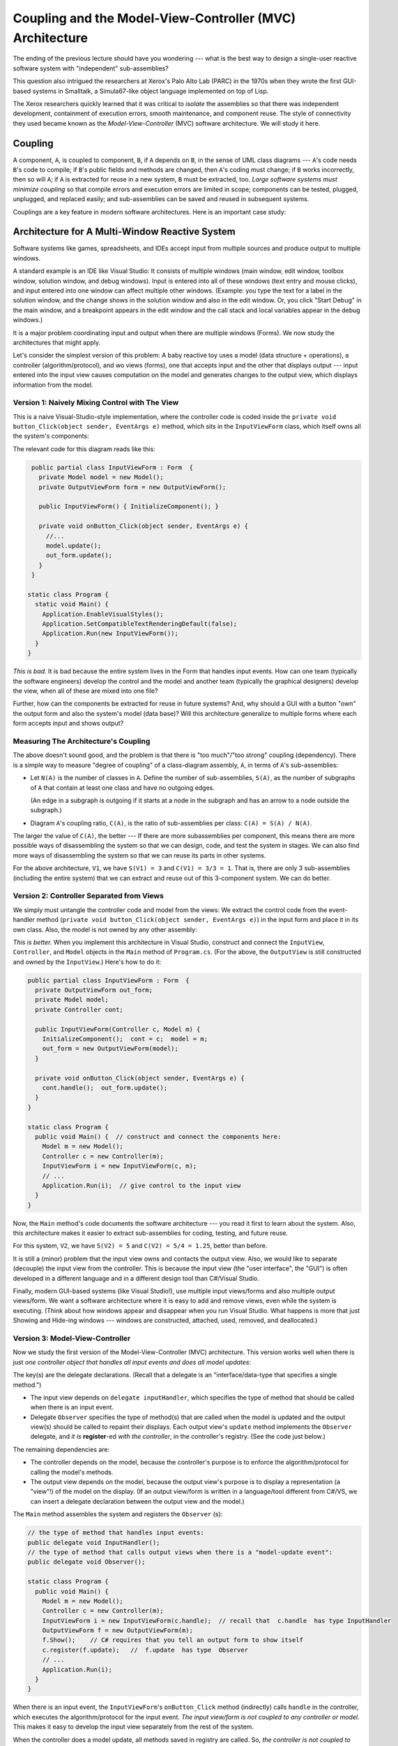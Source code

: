 .. _coupling-mvc:

Coupling and the Model-View-Controller (MVC) Architecture
#########################################################

The ending of the previous lecture should have you wondering ---
what is the best way to design a single-user reactive software system with
"independent" sub-assemblies?

This question also intrigued the researchers at Xerox's Palo Alto Lab (PARC)
in the 1970s when they wrote the first GUI-based systems in Smalltalk,
a Simula67-like object language implemented on top of Lisp.

The Xerox researchers quickly learned that it was critical to *isolate* the
assemblies so that there was independent development, containment of execution
errors, smooth maintenance, and component reuse.
The style of connectivity they used became known as the
*Model-View-Controller* (MVC) software architecture.
We will study it here.


Coupling
********

A component, ``A``, is coupled to component, ``B``, if ``A`` depends on ``B``,
in the sense of UML class diagrams --- ``A``'s code needs ``B``'s code to
compile;
if ``B``'s public fields and methods are changed, then ``A``'s coding must
change;
if ``B`` works incorrectly, then so will ``A``; if ``A`` is extracted for reuse
in a new system, ``B`` must be extracted, too.
*Large software systems must minimize coupling* so that compile errors and
execution errors are limited in scope;
components can be tested, plugged, unplugged, and replaced easily;
and sub-assemblies can be saved and reused in subsequent systems.

Couplings are a key feature in modern software architectures.
Here is an important case study:


Architecture for A Multi-Window Reactive System
***********************************************

Software systems like games, spreadsheets, and IDEs accept input from multiple
sources and produce output to multiple windows.

A standard example is an IDE like Visual Studio: It consists of multiple windows
(main window, edit window, toolbox window, solution window, and debug windows).
Input is entered into all of these windows (text entry and mouse clicks), and
input entered into one window can affect multiple other windows.
(Example: you type the text for a label in the solution window, and the change
shows in the solution window and also in the edit window.
Or, you click "Start Debug" in the main window, and a breakpoint appears in the
edit window and the call stack and local variables appear in the debug windows.)

It is a major problem coordinating input and output when there are multiple
windows (Forms).
We now study the architectures that might apply.

Let's consider the simplest version of this problem: A baby reactive toy uses
a model (data structure + operations), a controller (algorithm/protocol), and 
wo views (forms), one that accepts input and the other that displays output ---
input entered into the input view causes computation on the model and generates
changes to the output view, which displays information from the model.

Version 1: Naively Mixing Control with The View
===============================================

This is a naive Visual-Studio-style implementation, where the controller code is
coded inside the ``private void button_Click(object sender, EventArgs e)``
method, which sits in the ``InputViewForm`` class, which itself owns all the
system's components:

.. image:: V1.png

The relevant code for this diagram reads like this:

.. code-block:: c#

   public partial class InputViewForm : Form  {
     private Model model = new Model();
     private OutputViewForm form = new OutputViewForm();

     public InputViewForm() { InitializeComponent(); }

     private void onButton_Click(object sender, EventArgs e) {
       //...  
       model.update();
       out_form.update();
     }
   }

  static class Program {
    static void Main() {
      Application.EnableVisualStyles();
      Application.SetCompatibleTextRenderingDefault(false);
      Application.Run(new InputViewForm());
    }
  }

*This is bad.*
It is bad because the entire system lives in the Form that handles input events.
How can one team (typically the software engineers) develop the control and
the model and another team (typically the graphical designers) develop the view,
when all of these are mixed into one file?

Further, how can the components be extracted for reuse in future systems?
And, why should a GUI with a button "own" the output form and also the system's
model (data base)?
Will this architecture generalize to multiple forms where each form accepts
input and shows output?

Measuring The Architecture's Coupling
=====================================

The above doesn't sound good, and the problem is that there is
"too much"/"too strong" coupling (dependency).
There is a simple way to measure "degree of coupling" of a class-diagram
assembly, ``A``, in terms of ``A``'s sub-assemblies:

* Let ``N(A)`` is the number of classes in ``A``.
  Define the number of sub-assemblies, ``S(A)``, as the number of subgraphs of
  ``A`` that contain at least one class and have no outgoing edges.
  
  (An edge in a subgraph is outgoing if it starts at a node in the subgraph and
  has an arrow to a node outside the subgraph.)
  
* Diagram ``A``'s coupling ratio, ``C(A)``, is the ratio of sub-assemblies per
  class: ``C(A) = S(A) / N(A)``.
  
The larger the value of ``C(A)``, the better --- If there are more subassemblies
per component, this means there are more possible ways of disassembling the
system so that we can design, code, and test the system in stages.
We can also find more ways of disassembling the system so that we can reuse its
parts in other systems.

For the above architecture, ``V1``, we have ``S(V1) = 3`` and ``C(V1) = 3/3 = 1``. 
That is, there are only 3 sub-assemblies (including the entire system) that we
can extract and reuse out of this 3-component system.
We can do better.

Version 2: Controller Separated from Views
==========================================

We simply must untangle the controller code and model from the views:
We extract the control code from the event-handler method
(``private void button_Click(object sender, EventArgs e)``) in the input form
and place it in its own class.
Also, the model is not owned by any other assembly:

*This is better.*
When you implement this architecture in Visual Studio, construct and connect the
``InputView``, ``Controller``, and ``Model`` objects in the ``Main`` method of
``Program.cs``.
(For the above, the ``OutputView`` is still constructed and owned by the
``InputView``.)
Here's how to do it:

.. code-block:: c#

   public partial class InputViewForm : Form  {
     private OutputViewForm out_form;
     private Model model;
     private Controller cont;

     public InputViewForm(Controller c, Model m) { 
       InitializeComponent();  cont = c;  model = m; 
       out_form = new OutputViewForm(model);
     }

     private void onButton_Click(object sender, EventArgs e) {
       cont.handle();  out_form.update();
     }
   }

   static class Program {
     public void Main() {  // construct and connect the components here:
       Model m = new Model();
       Controller c = new Controller(m);
       InputViewForm i = new InputViewForm(c, m);  
       // ...
       Application.Run(i);  // give control to the input view
     }
   }

Now, the ``Main`` method's code documents the software architecture ---
you read it first to learn about the system.
Also, this architecture makes it easier to extract sub-assemblies for coding,
testing, and future reuse.

For this system, ``V2``, we have ``S(V2) = 5`` and ``C(V2) = 5/4 = 1.25``,
better than before.

It is still a (minor) problem that the input view owns and contacts the output
view.
Also, we would like to separate (decouple) the input view from the controller.
This is because the input view (the "user interface", the "GUI") is often
developed in a different language and in a different design tool than
C#/Visual Studio.

Finally, modern GUI-based systems (like Visual Studio!), use multiple input
views/forms and also multiple output views/form.
We want a software architecture where it is easy to add and remove views, even
while the system is executing.
(Think about how windows appear and disappear when you run Visual Studio.
What happens is more that just Showing and Hide-ing windows ---
windows are constructed, attached, used, removed, and deallocated.)

Version 3: Model-View-Controller
================================

Now we study the first version of the Model-View-Controller (MVC) architecture.
This version works well when there is just *one controller object that handles
all input events and does all model updates*:

.. image:: V3a.png

The key(s) are the delegate declarations.
(Recall that a delegate is an "interface/data-type that specifies a single
method.")

* The input view depends on ``delegate inputHandler``, which specifies the type
  of method that should be called when there is an input event.
  
* Delegate ``Observer`` specifies the type of method(s) that are called when
  the model is updated and the output view(s) should be called to repaint their
  displays.
  Each output view's ``update`` method implements the ``Observer`` delegate,
  and *it is* **register**-ed *with the controller*, in the controller's
  registry.
  (See the code just below.)

The remaining dependencies are:

* The controller depends on the model, because the controller's purpose is to
  enforce the algorithm/protocol for calling the model's methods.

* The output view depends on the model, because the output view's purpose is to
  display a representation (a "view"!) of the model on the display.
  (If an output view/form is written in a language/tool different from C#/VS,
  we can insert a delegate declaration between the output view and the model.)

The ``Main`` method assembles the system and registers the ``Observer`` (s):

.. code-block:: c#

   // the type of method that handles input events:
   public delegate void InputHandler(); 
   // the type of method that calls output views when there is a "model-update event":
   public delegate void Observer(); 

   static class Program {
     public void Main() {
       Model m = new Model();
       Controller c = new Controller(m);
       InputViewForm i = new InputViewForm(c.handle);  // recall that  c.handle  has type InputHandler
       OutputViewForm f = new OutputViewForm(m);
       f.Show();    // C# requires that you tell an output form to show itself
       c.register(f.update);   //  f.update  has type  Observer
       // ...
       Application.Run(i); 
     }
   }

When there is an input event, the ``InputViewForm``'s ``onButton_Click`` method
(indirectly) calls ``handle`` in the controller, which executes the
algorithm/protocol for the input event.
*The input view/form is not coupled to any controller or model*.
This makes it easy to develop the input view separately from the rest of the
system.

When the controller does a model update, all methods saved in registry are
called.
So, *the controller is not coupled to any view*.
This makes it easy to extend the system to have multiple forms (views) for
inputs and outputs, like a spreadsheet or IDE does.
It makes it easy for views to "come and go" while the system is executing.
This is a standard technique in systems building, maybe the most important one
you will learn in this course.

For this system, call it, ``V3``, we have ``S(V3) = 9``, and 
``C(V3) = 9/4 = 2.25``, which shows marked improvement.

An important variation on the above is to save the registry in the Model.
Here is the revised sub-assembly:

.. image:: V4a.png

This arrangement can be used when there are multiple input views, each of which
contacts a distinct controller object to update the model.
In such a situation, the registry cannot be saved in any one of the controllers,
so we can save it with the model.

The previous arrangement is a bit less attractive because Model components
("data structures") are rarely written with registries embedded in them.
This flaw is repaired in Version 4, below.

**Principles of MVC design**

* Controllers are written to compute answers and to control/enforce the proper
  use of models (the "proper use" is the "protocol" or the "rules of the game"),
  so controllers are typically coupled to (depend on) the models they control.

* Output views are coupled to models, because the purpose of an output view is
  to display/pretty-print information embedded in a model.
  No component should be coupled to an output view.

* Models should not be coupled to any other assembly.

* If they are coupled to any other component, an input view/form is coupled to
  the controller that does the computation requested by the input event.
  No component should be coupled to an input view.

Version 4: Xerox PARC-style MVC with Sub-classing: Observer Design Pattern
==========================================================================

Here is an improvement on the immediately previous architecture,
where there are multiple controllers that update the model:
We store the registry of observers in a super-class to which the model attaches:

.. image:: V4b.png

Now, the model component extends (is a subclass of) an "observed model", which
is a class that holds the registry.
This last pattern was the version of MVC developed by the Xerox PARC team.
It is called the *Observer design pattern*.
Here is the pattern of coding you can use:

.. code-block:: c#

   public delegate void InputHandler(...);  // data type of input-event methods
   public delegate void Observer();  // data type of output-refresh methods

   public abstract class Observed Model {  // "abstract" means "unfinished"
     private List registry = new List(); 
     public void register(Observer x) { registry.Add(x); }
     public void notify() { foreach(Observer x in registry) { x(); } }
   }

   public class Model : ObservedModel {
     private Data mydata;
     // ...
     public void update(...) { mydata = ...; }
     public string getData() { ... return mydata; }
   }

   public class Control {
     private Model m;
     // ...
     public void handle(...) { m.update(...);  m.notify(); }
   }

   public class InputViewForm {
     private Button button1;
     private InputHandler han;
     // ...
     public void button1_Click(...) { han(...); }
   }

   public class OutputViewForm {
     private Label label1;
     private Model m;
     // ...
     public void repaint() { label1.Text = m.getData();  this.Refresh(); }
   }

   public class Program {
     public static void Main() {
       // ...
       Model model = new Model();
       Control c1 = new Control(model);
       InputViewForm f1 = new InputViewForm(c1.handle);
       Control c2 = new Control(model);
       InputViewForm f2 = new InputViewForm(c2.handle);
       OutputViewForm o1 = new OutputViewForm(model);
       model.register(o1.repaint);
       OutputViewForm o2 = new OutputViewForm(model);
       model.register(o2.repaint);
       f1.Show();  f2.Show();  o1.Show();  o2.Show();
       Application.Run();
     }
   }

The subclass arrangement places the registry in a central place, at the model
object, so that *multiple forms and controllers can correctly share the model*.
Also, the observed model knows nothing about the class names of the forms that
link to it --- it is completely decoupled from the view assembly.
   
   
Model-View-Controller "topology"
********************************

The key feature of MVC architecture is the "triad" or "triangle topology" of
assembly::

          IN/OUT Views
           |     \
           |      \
           |       \
           V        V
    Controller ---> Model
    

1. When there is an input event, the (input's) view contacts the controller.

2. The controller executes the correct protocol (algorithm) to update the model.

3. The relevant output views are *signalled indirectly via delegate calls* to
   query the model for the results, which are displayed.
   
The connection of output view to model, along with Step 3, are called the
*Observer design pattern*.
A design pattern is a coding scheme for doing some task correctly in an object
language.
In this case, the Observer design pattern gives a solution to the problem of
updating multiple output views when a model has changed value.

Once again, here are some principles of MVC design

* Controllers are written to control/enforce the proper use of models, so
  controllers are typically coupled to (depend on) the models they control.

* Output views are coupled to models, because the purpose of an output view is
  to display/pretty-print information embedded in a model.
  *No component should be coupled to an output view.*

* Models should not be coupled to any other assembly.

* If they are coupled to any other component, an input view is coupled to the
  controller that does the computation requested by the input event.
  No component should be coupled to an input view.

We will encounter more design patterns as we study more architectures.


Variations of MVC
*****************

The MVC architecture works great for systems with multiple input and output
views/forms.
There are two important alternatives:

Model View Presenter: One View does input and simplistic output
===============================================================

For very simple reactive systems, where there is just one, simplistic view,
we have this greatly simplified variant of MVC, called Model View Presenter.
It has a linear topology and uses function call-return to do its work::

    In&OutView           1. In&OutView calls Presenter with input event.
        |                2. Presenter computes answer, updates Model, 
        V                   and queries Model for new values of data.
    Presenter               Presenter returns the new data values as
        |                   the answer to the call in Step 1.    
        V                3. In&OutView displays the returned answer.
      Model

The architecture places a burden on the Presenter component, which
both implements the system's algorithm and knows exactly the data that must be
displayed.
You will find this architecture in some business systems, e.g.,
an ATM connected to a bank or a calculator tool --- the output view shows just
a single number or a single string.


Model View Binder: Using an XML/HTML-based View
===============================================

This architecture was developed by Microsoft (and called "Model View ViewModel")
to match their WFP and Silverlight system, but it resembles the layout used in
many Enterprise Information Systems (EIS).
It is a "web-browser-view plus model plus controller":

Say we have a general-purpose output view, essentially a web-browser, that
can show output formatted in some XML-like language.
(XML is a "bracket language"; HTML is one instance of XML).

The controller not only signals the model to do updates, but it then fetches
updated data from the model and formats it as an XML document.
Then the output view fetches the XML document and displays it::

           InView  OutView
             |         |
             V         V
           Binder - ->delegate Observer
             |
             V
           Model        

The controller is called a "Binder", because it does data bindings of the
model's data to names and layout in the XML document it builds:

1. The InView signals the Binder with an event.

2. The Binder updates the Model and queries the model for the new values of data.

3. The Binder organizes the new data into data bindings --- a structure or
   "template" of how the data should be presented to the user.
   The template is coded as an XML document and held in the Binder.

4. The Binder signals, say, by delegate call, that all Observers should retrieve
   the template for presentation.

5. The Outview, which is registered as an Observer, retrieves the XML document
   and displays it.

Like the Presenter component, the Binder has multiple responsibilities.
Unlike the Presenter, the Binder organizes in a semantically important way how
the data must be viewed.
Note that the Binder is not coupled to the OutView, so that the Binder and the
Model can be designed and tested independently of the views.

When used for internet commerce, the InView and OutView are often merged
together as a web browser or some XML/HTML-based viewer.
The Binder is often a "proxy object" (we study this notion later) that was
specially constructed by the Model and sent over the Web to the web browser to
act as that browser's personal Binder.
The Binder contains the "business logic" for doing the commerce transactions.

**Do not do this:**

Perhaps the worst layout for a reactive system would be just one view/form that
implements both input and output with this pattern of communication::

           In&OutView             1. View contacts Controller
           |        ^             2. Controller updates Model
           V        |             3. Model sends updated info to View
    Controller --> Model

Beginners code reactive systems like this; there is only one subassembly of this
"circular" system!


Weak and Strong Coupling
************************

``C`` measures coupling.
We say that a revised architecture is more *weakly coupled* than its predecessor
if its ``C`` measure is higher.

    Weaker coupling means more independence of components and more
    sub-assemblies --- more ways to disassemble, code, test, unplug, replug,
    reuse.

Weaker coupling is good.

A system is strongly coupled if its components depend on many other components,
meaning fewer subassemblies exist.
Strong coupling is bad.

The coupling measure, ``C(A)``, of assembly ``A`` is not the final judge of 
``A``'s quality, but as a rough rule, ``C(A)`` should be at least 1.0 ---
otherwise, something is wrong if a component system cannot be untangled into as
many sub-assemblies as there are pieces in the assembly.
In such a case, there is no benefit from writing the assembly in pieces.
(The underlying problem might be a lack of cohesion, which we study next.)


Distributed Control
*******************

A controller holds a system's algorithm. An algorithm is a script of commands or
a protocol for maintaining and using the system's data structure(s).

Say you have a reactive system that maintains two data structures
(model/entity classes) ``A`` and ``B``.
The system has just one boundary class (view class) with one or more buttons.
Sometimes, a button press triggers an update to data structure, ``A``, and 
sometimes, a button press triggers an update to data structure, ``B``.
There are no relationships between ``A`` and ``B``.

A simple implementation of the system would use one controller that executes the
``A``-update algorithm and the ``B``-update algorithm::

                                +--> A
                               /
    View --> ControllerForAandB 
                               \
                                +--> B
    
This architecture, call it ``X1``, is simple, but the controller is actually
two algoriithms --- one for ``A`` and one for ``B`` --- unnaturally glued
together; note that ``S(X1) = 5``, and ``C(X1) = 1.25``.

Since ``A`` and ``B`` are unrelated, so should be their controllers:

         +--> ControllerForA --> A
        /
    View 
        \
         +--> ControllerForB --> B

This architecture, call it ``X2``, is better, because it exhibits distributed
control --- the update algorithms in the controllers are married to the entities
(models), not the view.
We have ``S(X2) = 9`` and ``C(X2) = 1.8``. This is a reminder that:

i.  a controller manages a data structure (and not a view), and

ii. distributed control creates weaker coupling.

Distributed control is good.

This small example should make us think about how large systems sometimes use
algorithms that are naturally divided into pieces, depending on the data
structures they use.
This is not exactly a radical idea --- the main reason for writing
procedures/subroutines in a program is to divide up the algorithm into natural,
understandable pieces.

We consider the development of controllers in a future lecture.


Cohesion
********

The previous experiment with data structures ``A`` and ``B`` showed that
something was "wrong" with a controller that held two unrelated protocols, one
for ``A`` and one for ``B``.
"Unrelatedness" is bad for classes in object languages;
each class should present exactly one concept, and all the members
(fields and methods) in the class are about that one concept.

A component is *cohesive* if it is "about" one concept.
We can understand the notion by looking at coding style.
This class is "about" the concept of a playing card:

.. code-block:: c#

   public class Card {
     public readonly Count count;
     public readonly Suit suit;

     public Card(Count a, Suit b) { count = a;  suit = b; }

     public int BJvalue() {
       int i = (int)count + 1;
       if (i > 10) { i = 10; }   // in Blackjack, face cards have value 10
       return i;
     }

     public override string ToString() { return count + " of " + suit; }
   }

In generate, a cohesive class will manage one data structure, along with a few
primitive variables related to the structure:

.. code-block:: c#

   // This models one real-life entity:
   class OneFormOfEntity {
     // there is a primary data structure that characterizes the entity:
     private ... oneDataStructureThatHoldsTheEntitysKnowledge;

     // additional fields might help maintain the data structure:
     private int aPrimitiveVarThatIsCountingSomething;

     // the constructor method initializes the fields:
     public OneFormOfEntity(valuesForInitializingTheEntity) {
       // ...
     }

     // methods define abilities that the entity has 
     //   (i) to say and do things and (ii) to learn things.
     // Each method uses most or all of the fields to do its work.
     public SomeProperty DoSomethingLookupSomething(....) {
       // ... 
     }
 
     public void LearnSomethingUpdateSomething(...) {
       // ... 
     }
   }
   
The class is about modelling one entity --- one card player or one card or 
one spreadsheet or one text file or one widget.

In contrast, a class that, say, defines both the structure of a playing card as
well as the structure of a card deck has poor cohesion,
because it is "about" two entities.

A cohesive component has fields that are referenced by almost all of its
methods.
Here is the "litmus test" that you use: *a cohesive class cannot be rewritten
into two separate classes without damaging (recoding) most of its methods*.

Measuring Cohesion
==================

If you like numbers, here is a formula for calculating a numerical score of
cohesion:

* Say that class ``D`` has ``F(D)``-many fields and ``M(D)``-many methods.
  Say that field ``f``:sub:`i` is referenced by ``m``:sub:`i`-many methods in 
  ``D``.
  Then, the cohesion of ``D``, called ``H(D)``, is related to the number of times
  each of ``D``'s fields is referenced by ``D``'s methods:

  ``H(D) =  (m1 + m2 + ... + mM) / (F(D) * M(D))``
  
``H`` measures the percentage of fields required by each method.
The maximal cohesion value is ``H(D) = 1`` --- every field is required by every
method.
For example, for this class:

.. code-block:: c#

   public class Card {
     public readonly Count count;  
     public readonly Suit suit;  

     public Card(Count a, Suit b) { count = a;  suit = b; }

     public int BJvalue() {
       int i = (int)count + 1; 
       if (i > 10) { i = 10; }   // in Blackjack, face cards have value 10
       return i;
     }

     public override string ToString() { return count + " of " + suit; }
   } 
       
``H(Card) = (3 + 2)/(2*3)`` which equals ``0.83`` (because count is referenced
by 3 methods and ``suit`` is referenced by 2 methods).
If you do some calculations, you will find that well-written, "cohesive" classes
have ``H``-values near 1, and non-cohesive classes (those that can be readily
rewritten into two classes without recoding many methods) have ``H``-values less
than ``0.5``.
The net result is that using a cohesive component in a system means the system
will have weak(er) coupling --- the component does not cause a "cluster" of
dependent components to form around it.


Software Metrics
****************

The definitions of ``C`` and ``H`` are my own invention, meant to give you a
concrete way to measure coupling and cohesion.

There is an area of experimental computing, called software metrics, that
studies mathematical formulas for blueprints and code and applies the formulas
to predict development times, maintenance costs, and "software complexity".
You can look at the Wikipedia page for examples.
(There are entries about how people have tried to measure coupling and cohesion
in real-world systems.)

Visual Studio can compute code metrics values for your solution automatically
(see MSDN's
`Measuring Complexity and Maintainability of Managed Code <http://msdn.microsoft.com/en-us/library/bb385910.aspx>`__
article).

---

.. raw:: html

   <p align=right><small><em>
   This note was adapted from David Schmidt's CIS 501, Spring 2014, 
   <a href="http://people.cis.ksu.edu/~schmidt/501s14/Lectures/Lecture06S.html">Lecture 6</a>
   course note. © Copyright 2014, David Schmidt.
   </em></small></p>
    